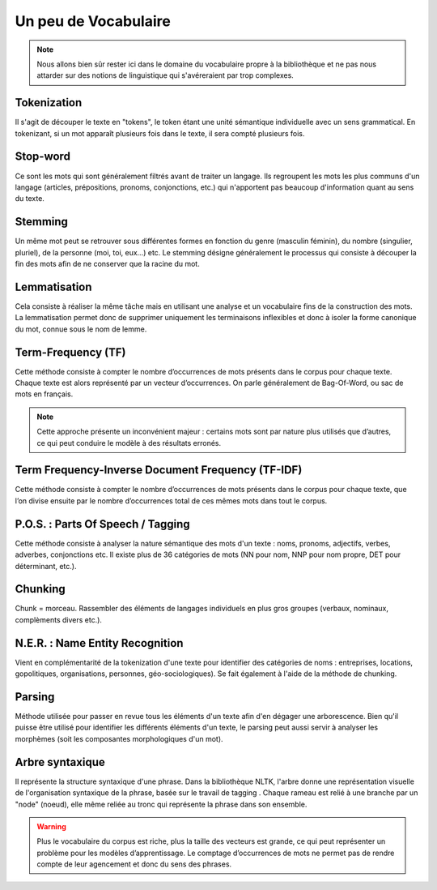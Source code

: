 
.. role:: text-bold

Un peu de Vocabulaire
=====================

.. NOTE::
    Nous allons bien sûr rester ici dans le domaine du vocabulaire propre à la bibliothèque et ne pas nous attarder sur des notions de linguistique qui s'avéreraient par trop complexes.

Tokenization
------------
Il s'agit de découper le texte en "tokens", le token étant une unité sémantique individuelle avec un sens grammatical. En tokenizant, si un mot apparaît plusieurs fois dans le texte, il sera compté plusieurs fois.

Stop-word
---------
Ce sont les mots qui sont généralement filtrés avant de traiter un langage. Ils regroupent les mots les plus communs d'un langage (articles, prépositions, pronoms, conjonctions, etc.) qui n'apportent pas beaucoup d'information quant au sens du texte.

Stemming
--------
Un même mot peut se retrouver sous différentes formes en fonction du genre (masculin féminin), du nombre (singulier, pluriel), de la personne (moi, toi, eux…) etc. Le stemming désigne généralement le processus qui consiste à découper la fin des mots afin de ne conserver que la racine du mot.

Lemmatisation
-------------
Cela consiste à réaliser la même tâche mais en utilisant une analyse et un vocabulaire fins de la construction des mots. La lemmatisation permet donc de supprimer uniquement les terminaisons inflexibles et donc à isoler la forme canonique du mot, connue sous le nom de lemme.

Term-Frequency (TF)
-------------------

Cette méthode consiste à compter le nombre d’occurrences de mots présents dans le corpus pour chaque texte. Chaque texte est alors représenté par un vecteur d’occurrences. On parle généralement de Bag-Of-Word, ou sac de mots en français.

.. NOTE::

    Cette approche présente un inconvénient majeur : certains mots sont par nature plus utilisés que d’autres, ce qui peut conduire le modèle à des résultats erronés.

Term Frequency-Inverse Document Frequency (TF-IDF)
--------------------------------------------------
Cette méthode consiste à compter le nombre d’occurrences de mots présents dans le corpus pour chaque texte, que l’on divise ensuite par le nombre d’occurrences total de ces mêmes mots dans tout le corpus.


P.O.S. : Parts Of Speech / Tagging
----------------------------------
Cette méthode consiste à analyser la nature sémantique des mots d'un texte : noms, pronoms, adjectifs, verbes, adverbes, conjonctions etc. Il existe plus de 36 catégories de mots (NN pour nom, NNP pour nom propre, DET pour déterminant, etc.).

Chunking
---------
Chunk = morceau. Rassembler des éléments de langages individuels en plus gros groupes (verbaux, nominaux, complèments divers etc.).

N.E.R. : Name Entity Recognition 
--------------------------------

Vient en complémentarité de la tokenization d'une texte pour identifier des catégories de noms : entreprises, locations, gopolitiques, organisations, personnes, géo-sociologiques). Se fait également à l'aide de la méthode de chunking.

Parsing
--------
Méthode utilisée pour passer en revue tous les éléments d'un texte afin d'en dégager une arborescence. Bien qu'il puisse être utilisé pour identifier les différents éléments d'un texte, le parsing peut aussi servir à analyser les morphèmes (soit les composantes morphologiques d'un mot).

Arbre syntaxique
-----------------
Il représente la structure syntaxique d'une phrase. Dans la bibliothèque NLTK, l'arbre donne une représentation visuelle de l'organisation syntaxique de la phrase, basée sur le travail de tagging . Chaque rameau est relié à une branche par un "node" (noeud), elle même reliée au tronc qui représente la phrase dans son ensemble.

.. figure:: ./Images/syntax_tree.png


.. WARNING::

    Plus le vocabulaire du corpus est riche, plus la taille des vecteurs est grande, ce qui peut représenter un problème pour les modèles d’apprentissage.
    Le comptage d’occurrences de mots ne permet pas de rendre compte de leur agencement et donc du sens des phrases.

